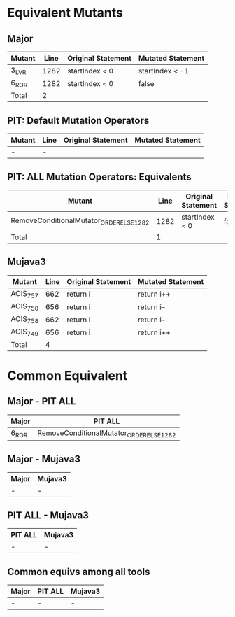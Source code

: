 #+STARTUP: showall

* Equivalent Mutants

** Major

| Mutant | Line | Original Statement | Mutated Statement |
|--------+------+--------------------+-------------------|
| 3_LVR  | 1282 | startIndex < 0     | startIndex < -1   |
| 6_ROR  | 1282 | startIndex < 0     | false             |
|--------+------+--------------------+-------------------|
| Total  |    2 |                    |                   |


** PIT: Default Mutation Operators

| Mutant                               | Line | Original Statement | Mutated Statement |
|------------------------------------------+------+--------------------+-------------------|
| -                                        |    - |                    |                   |

** PIT: ALL Mutation Operators: Equivalents

| Mutant                                   | Line | Original Statement | Mutated Statement |
|------------------------------------------+------+--------------------+-------------------|
| RemoveConditionalMutator_ORDER_ELSE_1282 | 1282 | startIndex < 0     | false             |
|------------------------------------------+------+--------------------+-------------------|
| Total                                    |    1 |                    |                   |



** Mujava3

| Mutant   | Line | Original Statement | Mutated Statement |
|----------+------+--------------------+-------------------|
| AOIS_757 |  662 | return i           | return i++        |
| AOIS_750 |  656 | return i           | return i--        |
| AOIS_758 |  662 | return i           | return i--        |
| AOIS_749 |  656 | return i           | return i++        |
|----------+------+--------------------+-------------------|
| Total    |    4 |                    |                   |


* Common Equivalent

** Major - PIT ALL

| Major  | PIT ALL                                  |
|--------+------------------------------------------|
| 6_ROR  | RemoveConditionalMutator_ORDER_ELSE_1282 |


** Major - Mujava3

| Major      | Mujava3 |
|------------+---------|
|  -         | -       |

** PIT ALL - Mujava3

| PIT ALL | Mujava3 |
|---------+---------|
| -       | -       |

** Common equivs among all tools

| Major | PIT ALL | Mujava3 |
|-------+---------+---------|
| -     | -       | -       |
